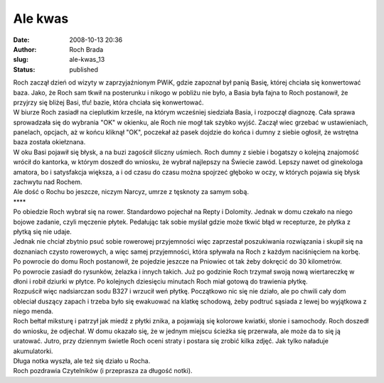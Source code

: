 Ale kwas
########
:date: 2008-10-13 20:36
:author: Roch Brada
:slug: ale-kwas_13
:status: published

| Roch zaczął dzień od wizyty w zaprzyjaźnionym PWiK, gdzie zapoznał był panią Basię, której chciała się konwertować baza. Jako, że Roch sam tkwił na posterunku i nikogo w pobliżu nie było, a Basia była fajna to Roch postanowił, że przyjrzy się bliżej Basi, tfu! bazie, która chciała się konwertować.
| W biurze Roch zasiadł na cieplutkim krześle, na którym wcześniej siedziała Basia, i rozpoczął diagnozę. Cała sprawa sprowadzała się do wybrania "OK" w okienku, ale Roch nie mogł tak szybko wyjść. Zaczął wiec grzebać w ustawieniach, panelach, opcjach, aż w końcu kliknął "OK", poczekał aż pasek dojdzie do końca i dumny z siebie ogłosił, że wstrętna baza została okiełznana.
| W oku Basi pojawił się błysk, a na buzi zagościł śliczny uśmiech. Roch dumny z siebie i bogatszy o kolejną znajomość wrócił do kantorka, w którym doszedł do wniosku, że wybrał najlepszy na Świecie zawód. Lepszy nawet od ginekologa amatora, bo i satysfakcja większa, a i od czasu do czasu można spojrzeć głęboko w oczy, w których pojawia się błysk zachwytu nad Rochem.
| Ale dość o Rochu bo jeszcze, niczym Narcyz, umrze z tęsknoty za samym sobą.
| \***\*
| Po obiedzie Roch wybrał się na rower. Standardowo pojechał na Repty i Dolomity. Jednak w domu czekało na niego bojowe zadanie, czyli męczenie płytek. Pedałując tak sobie myślał gdzie może tkwić błąd w recepturze, że płytka z płytką się nie udaje.
| Jednak nie chciał zbytnio psuć sobie rowerowej przyjemności więc zaprzestał poszukiwania rozwiązania i skupił się na doznaniach czysto rowerowych, a więc samej przyjemności, która spływała na Roch z każdym naciśnięciem na korbę. Po powrocie do domu Roch postanowił, że pojedzie jeszcze na Pniowiec ot tak żeby dokręcić do 30 kilometrów.
| Po powrocie zasiadł do rysunków, żelazka i innych takich. Już po godzinie Roch trzymał swoją nową wiertareczkę w dłoni i robił dziurki w płytce. Po kolejnych dziesięciu minutach Roch miał gotową do trawienia płytkę.
| Rozpuścił więc nadsiarczan sodu B327 i wrzucił weń płytkę. Początkowo nic się nie działo, ale po chwili cały dom obleciał duszący zapach i trzeba było się ewakuować na klatkę schodową, żeby podtruć sąsiada z lewej bo wyjątkowa z niego menda.
| Roch bełtał miksturę i patrzył jak miedź z płytki znika, a pojawiają się kolorowe kwiatki, słonie i samochody. Roch doszedł do wniosku, że odjechał. W domu okazało się, że w jednym miejscu ścieżka się przerwała, ale może da to się ją uratować. Jutro, przy dziennym świetle Roch oceni straty i postara się zrobić kilka zdjęć. Jak tylko naładuje akumulatorki.
| Długa notka wyszła, ale też się działo u Rocha.
| Roch pozdrawia Czytelników (i przeprasza za długość notki).

